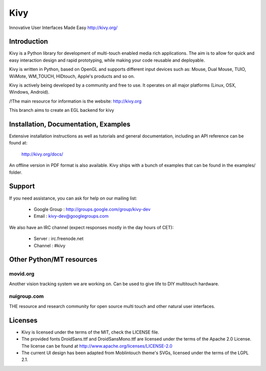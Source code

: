 Kivy
====

Innovative User Interfaces Made Easy
http://kivy.org/

Introduction
------------

Kivy is a Python library for development of multi-touch enabled media rich
applications. The aim is to allow for quick and easy interaction design and
rapid prototyping, while making your code reusable and deployable.

Kivy is written in Python, based on OpenGL and supports different input devices
such as: Mouse, Dual Mouse, TUIO, WiiMote, WM_TOUCH, HIDtouch, Apple's products
and so on.

Kivy is actively being developed by a community and free to use. It operates on
all major platforms (Linux, OSX, Windows, Android).

/!\ The main resource for information is the website: http://kivy.org

This branch aims to create an EGL backend for kivy


Installation, Documentation, Examples
-------------------------------------

Extensive installation instructions as well as tutorials and general
documentation, including an API reference can be found at:

  http://kivy.org/docs/

An offline version in PDF format is also available.
Kivy ships with a bunch of examples that can be found in the examples/ folder.


Support
-------

If you need assistance, you can ask for help on our mailing list:

  * Google Group : http://groups.google.com/group/kivy-dev
  * Email        : kivy-dev@googlegroups.com

We also have an IRC channel (expect responses mostly in the day hours of CET):

  * Server  : irc.freenode.net
  * Channel : #kivy


Other Python/MT resources
-------------------------

movid.org
^^^^^^^^^

Another vision tracking system we are working on. Can be used to give life to
DIY multitouch hardware.

nuigroup.com
^^^^^^^^^^^^

THE resource and research community for open source multi touch and other
natural user interfaces.


Licenses
--------

- Kivy is licensed under the terms of the MIT, check the LICENSE file.
- The provided fonts DroidSans.ttf and DroidSansMono.ttf are licensed under
  the terms of the Apache 2.0 License. The license can be found at
  http://www.apache.org/licenses/LICENSE-2.0
- The current UI design has been adapted from Moblintouch theme's SVGs, licensed
  under the terms of the LGPL 2.1.
